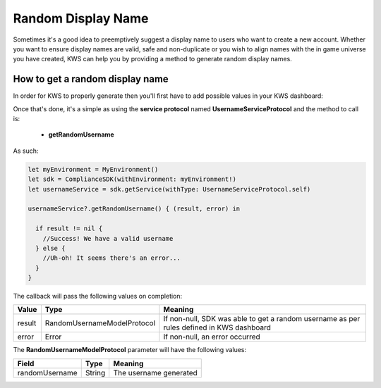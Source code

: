 Random Display Name
==================================

Sometimes it's a good idea to preemptively suggest a display name to users who want to create a new account.
Whether you want to ensure display names are valid, safe and non-duplicate or you wish to align names with the
in game universe you have created, KWS can help you by providing a method to generate random display names.

How to get a random display name
--------------------------------

In order for KWS to properly generate then you'll first have to add possible values in your KWS dashboard:

.. image:: img/randomnames.png

Once that's done, it's a simple as using the **service protocol** named **UsernameServiceProtocol** and the method to call is:
  
  * **getRandomUsername**

As such:

.. code-block:: swift

  let myEnvironment = MyEnvironment()
  let sdk = ComplianceSDK(withEnvironment: myEnvironment!)
  let usernameService = sdk.getService(withType: UsernameServiceProtocol.self)

  usernameService?.getRandomUsername() { (result, error) in

    if result != nil {
      //Success! We have a valid username
    } else {
      //Uh-oh! It seems there's an error...
    }
  }

The callback will pass the following values on completion:

============== ============================ ========
Value           Type                         Meaning
============== ============================ ========
result          RandomUsernameModelProtocol  If non-null, SDK was able to get a random username as per rules defined in KWS dashboard
error           Error                        If non-null, an error occurred
============== ============================ ========

The **RandomUsernameModelProtocol** parameter will have the following values:

============== ======== ========
Field           Type    Meaning
============== ======== ========
randomUsername String   The username generated
============== ======== ========
